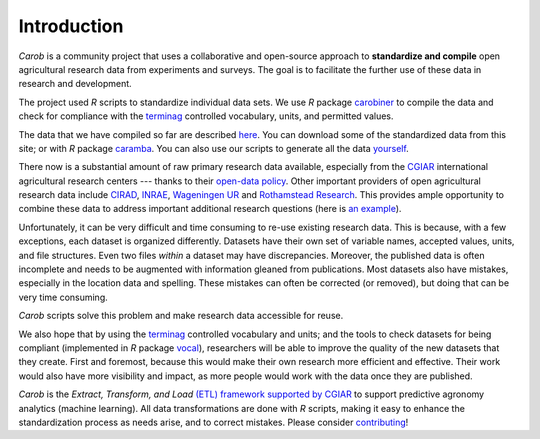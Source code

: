 Introduction
============


*Carob* is a community project that uses a collaborative and open-source approach to **standardize and compile** open agricultural research data from experiments and surveys. The goal is to facilitate the further use of these data in research and development.

The project used *R* scripts to standardize individual data sets. We use *R* package `carobiner <https://github.com/carob-data/carobiner>`__ to compile the data and check for compliance with the `terminag <https://github.com/carob-data/terminag>`__ controlled vocabulary, units, and permitted values.

The data that we have compiled so far are described `here <data/index.html>`_. You can download some of the standardized data from this site; or with *R* package `caramba <https://github.com/carob-data/caramba>`__. You can also use our scripts to generate all the data `yourself <compile.html>`__.

There now is a substantial amount of raw primary research data available, especially from the `CGIAR  <https://gardian.bigdata.cgiar.org>`_ international agricultural research centers --- thanks to their `open-data policy <http://library.cgiar.org/bitstream/handle/10947/4488/Open%20Access%20Data%20Management%20Policy.pdf?sequence=1>`__. Other important providers of open agricultural research data include `CIRAD <https://dataverse.cirad.fr/>`__, `INRAE <https://entrepot.recherche.data.gouv.fr/dataverse/inrae>`__, `Wageningen UR <https://research.wur.nl/en/datasets/>`__ and `Rothamstead Research <https://www.rothamsted.ac.uk/data-repositories-model-and-software>`__. This provides ample opportunity to combine these data to address important additional research questions (here is `an example <https://www.nature.com/articles/s43016-021-00370-1>`_). 

Unfortunately, it can be very difficult and time consuming to re-use existing research data. This is because, with a few exceptions, each dataset is organized differently. Datasets have their own set of variable names, accepted values, units, and file structures. Even two files *within* a dataset may have discrepancies. Moreover, the published data is often incomplete and needs to be augmented with information gleaned from publications. Most datasets also have mistakes, especially in the location data and spelling. These mistakes can often be corrected (or removed), but doing that can be very time consuming. 

*Carob* scripts solve this problem and make research data accessible for reuse. 

We also hope that by using the `terminag <https://github.com/carob-data/terminag>`__ controlled vocabulary and units; and the tools to check datasets for being compliant (implemented in *R* package `vocal <https://github.com/carob-data/vocal>`_), researchers will be able to improve the quality of the new datasets that they create. First and foremost, because this would make their own research more efficient and effective. Their work would also have more visibility and impact, as more people would work with the data once they are published. 

*Carob* is the *Extract, Transform, and Load* `(ETL) framework supported by CGIAR <https://www.cgiar.org/initiative/excellence-in-agronomy/>`_ to support predictive agronomy analytics (machine learning). All data transformations are done with *R* scripts, making it easy to enhance the standardization process as needs arise, and to correct mistakes. Please consider `contributing <contribute/index.html>`_! 

